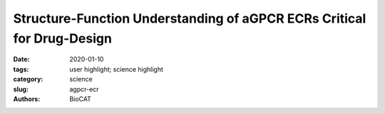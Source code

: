 Structure-Function Understanding of aGPCR ECRs Critical for Drug-Design
############################################################################

:date: 2020-01-10
:tags: user highlight; science highlight
:category: science
:slug: agpcr-ecr
:authors: BioCAT

.. row::

    .. thumbnail::

        .. image:: {static}/images/scihi/2020_agpcr_ecr.png
            :class: img-responsive

.. row::

    Cellular communication mediated by a variety of cell-surface receptors
    involves ligand induced conformational changes in the extracellular
    region (ECR). A variety of drugs such as cetuximab (Epidermal Growth
    Factor Receptor), etrolizumab (Integrins), and erenumab (calcitonin
    receptor-like receptor) function by trapping ECRs in specific conformations
    and have proved to be effective therapeutic agents in several cancers,
    bowel diseases, and migraine. Leon et al., have addressed a class of
    relatively understudied G-protein couple receptors (GPCRs) called
    adhesion-GPCRs (aGPCRs) which have a structurally unique ECR with a
    diverse set of mechanistic possibilities. Specifically, they study the
    Gpr126, which is known to be essential for Schwann cell myelination,
    involved in heart development in the mouse model, and inner ear development
    in Zebra fish.  Determination of the high-resolution structure of the
    Zebra fish Gpr126 ECR revealed the involvement of a heretofore undefined
    domain that has splice variants with or without a 23aa stretch in different
    isotypes (-ss or +ss) and is the primary determinant of whether the ECR is
    in the open active state or the closed inactive state. Also remarkable was
    the calcium dependent site at the tip of the ECR which promoted the closed
    inactive state of Gpr126. The closed conformation observed in the
    crystallization studies was confirmed using a combination of negative
    staining EM and SAXS. SEC-SAXS performed at BioCAT showed that the radius
    of gyration (Rg) of the crystallization construct was ~42 Å as opposed
    to ~ 52 Å characteristic of the open conformation. Negative stain EM 2D
    class averages for the +ss isoform showed a much higher degree of
    conformational diversity compared to the -ss construct, a significant
    fraction of which were in open conformations strongly suggestive of the
    role of the 23aa insertion in destabilizing the closed conformation. Rg
    values obtained using SAXS with the +ss constructs were predictably larger
    than that for the -ss construct and elution volumes in size-exclusion
    chromatography also strongly suggest a more extended conformation for
    the +ss construct. Furthermore, measuring cAMP levels which is a byproduct
    of a well-known G protein signaling assay showed that the +ss construct
    does indeed have measurably higher activity than the -ss isotype. Leon et
    al have used a multi-technique approach to showcase the structure based
    mechanistic complexity involved in the aGPCR ECRs, which presents them as
    drug targets with immense potential.

    See: Leon K, Cunningham RL, Riback JA, Feldman E, Li J, Sosnick TR, Zhao M,
    Monk KR, Araç D. `"Structural basis for adhesion G protein-coupled receptor
    Gpr126 function." <https://doi.org/10.1038/s41467-019-14040-1>`_ Nat Commun.
    2020 Jan 10;11(1):194. doi: 10.1038/s41467-019-14040-1. PMID:31924782



